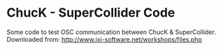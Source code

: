 * ChucK - SuperCollider Code

Some code to test OSC communication between ChucK & SuperCollider. Downloaded from: http://www.ixi-software.net/workshops/files.php
